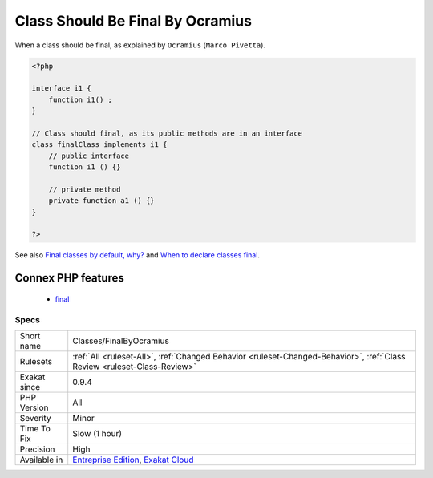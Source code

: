 .. _classes-finalbyocramius:

.. _class-should-be-final-by-ocramius:

Class Should Be Final By Ocramius
+++++++++++++++++++++++++++++++++

.. meta::
	:description:
		Class Should Be Final By Ocramius: 'Make your classes always final, if they implement an interface, and no other public methods are defined'.
	:twitter:card: summary_large_image
	:twitter:site: @exakat
	:twitter:title: Class Should Be Final By Ocramius
	:twitter:description: Class Should Be Final By Ocramius: 'Make your classes always final, if they implement an interface, and no other public methods are defined'
	:twitter:creator: @exakat
	:twitter:image:src: https://www.exakat.io/wp-content/uploads/2020/06/logo-exakat.png
	:og:image: https://www.exakat.io/wp-content/uploads/2020/06/logo-exakat.png
	:og:title: Class Should Be Final By Ocramius
	:og:type: article
	:og:description: 'Make your classes always final, if they implement an interface, and no other public methods are defined'
	:og:url: https://exakat.readthedocs.io/en/latest/Reference/Rules/Class Should Be Final By Ocramius.html
	:og:locale: en
.. raw:: html	<script type="application/ld+json">{"@context":"https:\/\/schema.org","@graph":[{"@type":"WebPage","@id":"https:\/\/php-tips.readthedocs.io\/en\/latest\/Reference\/Rules\/Classes\/FinalByOcramius.html","url":"https:\/\/php-tips.readthedocs.io\/en\/latest\/Reference\/Rules\/Classes\/FinalByOcramius.html","name":"Class Should Be Final By Ocramius","isPartOf":{"@id":"https:\/\/www.exakat.io\/"},"datePublished":"Fri, 10 Jan 2025 09:46:17 +0000","dateModified":"Fri, 10 Jan 2025 09:46:17 +0000","description":"'Make your classes always final, if they implement an interface, and no other public methods are defined'","inLanguage":"en-US","potentialAction":[{"@type":"ReadAction","target":["https:\/\/exakat.readthedocs.io\/en\/latest\/Class Should Be Final By Ocramius.html"]}]},{"@type":"WebSite","@id":"https:\/\/www.exakat.io\/","url":"https:\/\/www.exakat.io\/","name":"Exakat","description":"Smart PHP static analysis","inLanguage":"en-US"}]}</script>'Make your classes always final, if they implement an interface, and no other public methods are defined'.

When a class should be final, as explained by ``Ocramius`` (``Marco Pivetta``).

.. code-block:: php
   
   <?php
   
   interface i1 {
       function i1() ;
   }
   
   // Class should final, as its public methods are in an interface
   class finalClass implements i1 {
       // public interface 
       function i1 () {}
       
       // private method
       private function a1 () {}
   }
   
   ?>

See also `Final classes by default, why? <https://matthiasnoback.nl/2018/09/final-classes-by-default-why/>`_ and `When to declare classes final <http://ocramius.github.io/blog/when-to-declare-classes-final/>`_.

Connex PHP features
-------------------

  + `final <https://php-dictionary.readthedocs.io/en/latest/dictionary/final.ini.html>`_


Specs
_____

+--------------+--------------------------------------------------------------------------------------------------------------------------+
| Short name   | Classes/FinalByOcramius                                                                                                  |
+--------------+--------------------------------------------------------------------------------------------------------------------------+
| Rulesets     | :ref:`All <ruleset-All>`, :ref:`Changed Behavior <ruleset-Changed-Behavior>`, :ref:`Class Review <ruleset-Class-Review>` |
+--------------+--------------------------------------------------------------------------------------------------------------------------+
| Exakat since | 0.9.4                                                                                                                    |
+--------------+--------------------------------------------------------------------------------------------------------------------------+
| PHP Version  | All                                                                                                                      |
+--------------+--------------------------------------------------------------------------------------------------------------------------+
| Severity     | Minor                                                                                                                    |
+--------------+--------------------------------------------------------------------------------------------------------------------------+
| Time To Fix  | Slow (1 hour)                                                                                                            |
+--------------+--------------------------------------------------------------------------------------------------------------------------+
| Precision    | High                                                                                                                     |
+--------------+--------------------------------------------------------------------------------------------------------------------------+
| Available in | `Entreprise Edition <https://www.exakat.io/entreprise-edition>`_, `Exakat Cloud <https://www.exakat.io/exakat-cloud/>`_  |
+--------------+--------------------------------------------------------------------------------------------------------------------------+



